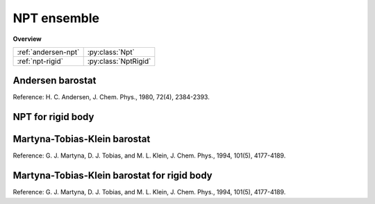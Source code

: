 NPT ensemble
============

**Overview**

===================   ====================
:ref:`andersen-npt`   :py:class:`Npt`
:ref:`npt-rigid`      :py:class:`NptRigid`
===================   ====================

.. _andersen-npt:

Andersen barostat
-----------------

Reference: H. C. Andersen, J. Chem. Phys., 1980, 72(4), 2384-2393.

.. py:class:: NPT(all_info, group, comp_info_group, comp_info_all, T, P, tauT, tauP)

   The constructor of a NPT thermostat object for a group of particles.

   :param AllInfo all_info: The system information.
   :param ParticleSet group: The group of particles.	
   :param ComputeInfo comp_info_group: The calculation of collective information of group particles.
   :param ComputeInfo comp_info_all: The calculation of collective information of all particles.   
   :param float T: The temperature.  
   :param float P: The pressure.     
   :param float tauT: The thermostat coupling.
   :param float tauP: The barostat coupling.

   .. py:function:: setP(float P) 
   
      specifies the pressure with a constant value.
	  
   .. py:function:: setT(float T)
   
      specifies the temperature with a constant value.
	  
   .. py:function:: setT(Variant vT)
   
      specifies the temperature with a varying value by time step.
	  
   Example::
  
      npt =gala.NPT(all_info, group, comp_info, comp_info, 1.0, 0.2, 0.5, 0.1)
      app.add(npt)

.. _npt-rigid:  
	  
NPT for rigid body
------------------

.. py:class:: NPTRigid(all_info, group, comp_info_group, comp_info_all, T, P, tauT, tauP)

   The constructor of a NPT thermostat object for rigid bodies.
	  
   :param AllInfo all_info: The system information.
   :param ParticleSet group: The group of particles.	
   :param ComputeInfo comp_info_group: The calculation of collective information of group particles.
   :param ComputeInfo comp_info_all: The calculation of collective information of all particles.   
   :param float T: The temperature.  
   :param float P: The pressure.     
   :param float tauT: The thermostat coupling.
   :param float tauP: The barostat coupling.	  

   .. py:function:: setT(float T)
   
      specifies the temperature with a fixed value.
	  
   .. py:function:: setT(Variant vT)
   
      specifies the temperature with a varying value by time step.
	  
   .. py:function:: setP(float P)
   
      specifies the pressure with a fixed value.
	  
   Example::
   
      group = gala.ParticleSet(all_info,'all')
      comp_info = gala.ComputeInfo(all_info, group)
	  
      bgroup = gala.ParticleSet(all_info, 'body')
      comp_info_b = gala.ComputeInfo(all_info, bgroup)
	  
      rigidnpt = gala.NPTRigid(all_info, bgroup, comp_info_b, comp_info, 1.0, 0.1, 1.0, 1.0)
      app.add(rigidnpt)
	  
Martyna-Tobias-Klein barostat
-----------------------------

Reference: G. J. Martyna, D. J. Tobias, and M. L. Klein, J. Chem. Phys., 1994, 101(5), 4177-4189.

.. py:class:: NPTMTK(all_info, group, comp_info_group, comp_info_all, T, P, tauT, tauP)

   The constructor of a NPTMTK thermostat object for a group of particles.
	  
   :param AllInfo all_info: The system information.
   :param ParticleSet group: The group of particles.	
   :param ComputeInfo comp_info_group: The calculation of collective information of group particles.
   :param ComputeInfo comp_info_all: The calculation of collective information of all particles.   
   :param float T: The temperature.  
   :param float P: The pressure.     
   :param float tauT: The thermostat coupling.
   :param float tauP: The barostat coupling.	  

   .. py:function:: setT(float T)
   
      specifies the temperature with a fixed value.
	  
   .. py:function:: setT(Variant vT)
   
      specifies the temperature with a varying value by time step.
	  
   .. py:function:: setSemiisotropic(float pressxy, float pressz)
   
       specifies the pressure with fixed values for XY and Z directions, respectively.  

   .. py:function:: setSemiisotropic(float pressxy, Variant vpressz)
   
       specifies the pressure with a fixed value for XY direction and a varying value for Z direction, respectively.     
		
   .. py:function:: setAnisotropic(float pressx, float pressy, float pressz)

       specifies the pressure with fixed values for X, Y and Z directions, respectively.    
	 
   Example::

      group = gala.ParticleSet(all_info,'all')
      comp_info = gala.ComputeInfo(all_info, group)   
   
      npt = gala.NPTMTK(all_info, group, comp_info, comp_info, 1.0, 0.1, 0.5, 1.0)
      npt.setSemiisotropic(0.1, 0.1)
      app.add(npt)
	  
Martyna-Tobias-Klein barostat for rigid body
--------------------------------------------

Reference: G. J. Martyna, D. J. Tobias, and M. L. Klein, J. Chem. Phys., 1994, 101(5), 4177-4189.

.. py:class:: NPTMTKRigid(all_info, group, comp_info_group, comp_info_all, T, P, tauT, tauP)

   The constructor of a NPTMTK thermostat object for rigid bodies.
	  
   :param AllInfo all_info: The system information.
   :param ParticleSet group: The group of particles.	
   :param ComputeInfo comp_info_group: The calculation of collective information of group particles.
   :param ComputeInfo comp_info_all: The calculation of collective information of all particles.   
   :param float T: The temperature.  
   :param float P: The pressure.     
   :param float tauT: The thermostat coupling.
   :param float tauP: The barostat coupling.	  

   .. py:function:: setT(float T)
   
      specifies the temperature with a fixed value.
	  
   .. py:function:: setT(Variant vT)
   
      specifies the temperature with a varying value by time step.
	  
   .. py:function:: setSemiisotropic(float pressxy, float pressz)
   
       specifies the pressure with fixed values for XY and Z directions, respectively.  

   .. py:function:: setSemiisotropic(float pressxy, Variant vpressz)
   
       specifies the pressure with a fixed value for XY direction and a varying value for Z direction, respectively.     
		
   .. py:function:: setAnisotropic(float pressx, float pressy, float pressz)

       specifies the pressure with fixed values for X, Y and Z directions, respectively.    
	 
   Example::

      group = gala.ParticleSet(all_info,'all')
      comp_info = gala.ComputeInfo(all_info, group)   

      bgroup = gala.ParticleSet(all_info, 'body')
      comp_info_b = gala.ComputeInfo(all_info, bgroup)	  
	  
      npt = gala.NPTMTK(all_info, groupb, comp_infob, comp_info, 1.0, 0.1, 0.5, 1.0)
      npt.setSemiisotropic(0.1, 0.1)
      app.add(npt)	  
